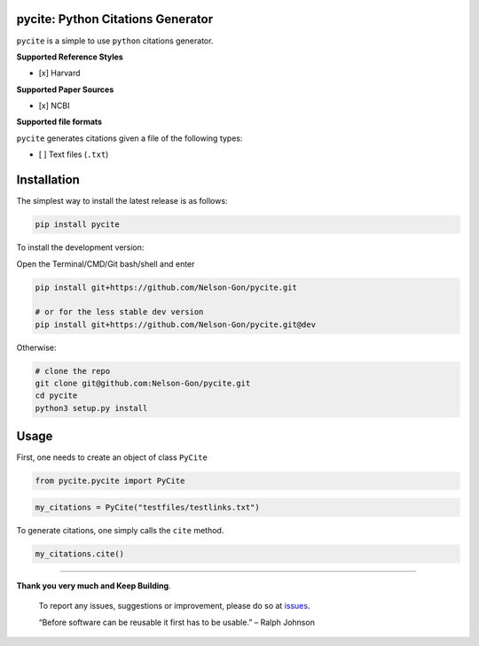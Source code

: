 
pycite: Python Citations Generator
==================================


.. image:: https://zenodo.org/badge/367264942.svg
   :target: https://zenodo.org/badge/latestdoi/367264942
   :alt: DOI


.. image:: https://badge.fury.io/py/pycite.svg
   :target: https://pypi.python.org/pypi/pycite/
   :alt: PyPI version fury.io


.. image:: http://www.repostatus.org/badges/latest/active.svg
   :target: http://www.repostatus.org/#active
   :alt: Project Status
 

.. image:: https://codecov.io/gh/Nelson-Gon/pycite/branch/main/graph/badge.svg
   :target: https://codecov.io/gh/Nelson-Gon/pycite?branch=main
   :alt: Codecov


.. image:: https://github.com/Nelson-Gon/pycite/workflows/Test-Package/badge.svg
   :target: https://github.com/Nelson-Gon/pycite/workflows/Test-Package/badge.svg
   :alt: Test-Package


.. image:: https://api.travis-ci.org/Nelson-Gon/pycite.png?branch=main
   :target: https://travis-ci.org/Nelson-Gon/pycite
   :alt: Build Status


.. image:: https://img.shields.io/pypi/l/pycite.svg
   :target: https://pypi.python.org/pypi/pycite/
   :alt: PyPI license


.. image:: https://readthedocs.org/projects/pycite/badge/?version=latest
   :target: https://pycite.readthedocs.io/en/latest/?badge=latest
   :alt: Documentation Status


.. image:: https://pepy.tech/badge/pycite
   :target: https://pepy.tech/project/pycite
   :alt: Total Downloads


.. image:: https://pepy.tech/badge/pycite/month
   :target: https://pepy.tech/project/pycite
   :alt: Monthly Downloads


.. image:: https://pepy.tech/badge/pycite/week
   :target: https://pepy.tech/project/pycite
   :alt: Weekly Downloads


.. image:: https://img.shields.io/badge/Maintained%3F-yes-green.svg
   :target: https://GitHub.com/Nelson-Gon/pycite/graphs/commit-activity
   :alt: Maintenance


.. image:: https://img.shields.io/github/last-commit/Nelson-Gon/pycite.svg
   :target: https://github.com/Nelson-Gon/pycite/commits/main
   :alt: GitHub last commit


.. image:: https://img.shields.io/github/issues/Nelson-Gon/pycite.svg
   :target: https://GitHub.com/Nelson-Gon/pycite/issues/
   :alt: GitHub issues


.. image:: https://img.shields.io/github/issues-closed/Nelson-Gon/pycite.svg
   :target: https://GitHub.com/Nelson-Gon/pycite/issues?q=is%3Aissue+is%3Aclosed
   :alt: GitHub issues-closed


``pycite`` is a simple to use ``python`` citations generator.

**Supported Reference Styles**


* [x] Harvard 

**Supported Paper Sources**


* [x] NCBI

**Supported file formats**

``pycite`` generates citations given a file of the following types:


* [ ] Text files (\ ``.txt``\ )

Installation
============

The simplest way to install the latest release is as follows:

.. code-block:: shell

   pip install pycite

To install the development version:

Open the Terminal/CMD/Git bash/shell and enter

.. code-block:: shell


   pip install git+https://github.com/Nelson-Gon/pycite.git

   # or for the less stable dev version
   pip install git+https://github.com/Nelson-Gon/pycite.git@dev

Otherwise:

.. code-block:: shell

   # clone the repo
   git clone git@github.com:Nelson-Gon/pycite.git
   cd pycite
   python3 setup.py install

Usage
=====

First, one needs to create an object of class ``PyCite``

.. code-block:: python

   from pycite.pycite import PyCite

.. code-block:: python

   my_citations = PyCite("testfiles/testlinks.txt")

To generate citations, one simply calls the ``cite`` method.

.. code-block:: python

   my_citations.cite()

----

**Thank you very much and Keep Building**. 

..

   To report any issues, suggestions or improvement, please do so 
   at `issues <https://github.com/Nelson-Gon/pycite/issues>`_. 

   “Before software can be reusable it first has to be usable.” – Ralph Johnson

